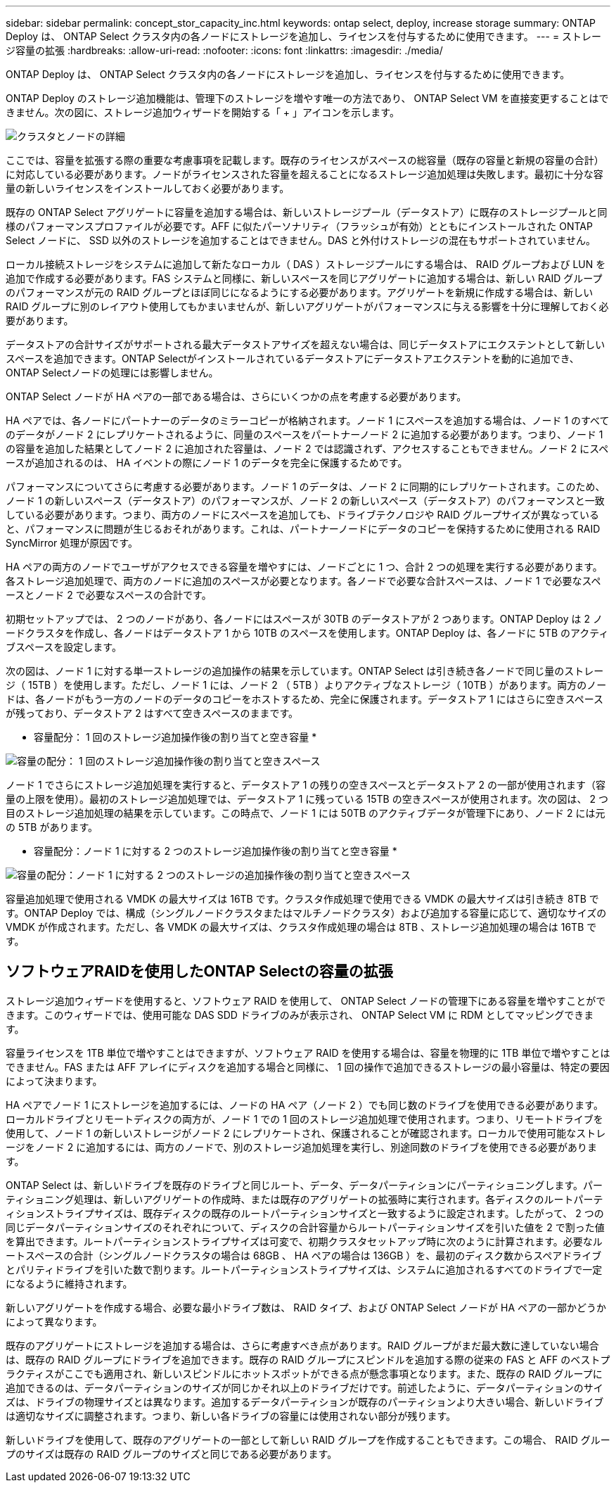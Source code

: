 ---
sidebar: sidebar 
permalink: concept_stor_capacity_inc.html 
keywords: ontap select, deploy, increase storage 
summary: ONTAP Deploy は、 ONTAP Select クラスタ内の各ノードにストレージを追加し、ライセンスを付与するために使用できます。 
---
= ストレージ容量の拡張
:hardbreaks:
:allow-uri-read: 
:nofooter: 
:icons: font
:linkattrs: 
:imagesdir: ./media/


[role="lead"]
ONTAP Deploy は、 ONTAP Select クラスタ内の各ノードにストレージを追加し、ライセンスを付与するために使用できます。

ONTAP Deploy のストレージ追加機能は、管理下のストレージを増やす唯一の方法であり、 ONTAP Select VM を直接変更することはできません。次の図に、ストレージ追加ウィザードを開始する「 + 」アイコンを示します。

image:ST_05.jpg["クラスタとノードの詳細"]

ここでは、容量を拡張する際の重要な考慮事項を記載します。既存のライセンスがスペースの総容量（既存の容量と新規の容量の合計）に対応している必要があります。ノードがライセンスされた容量を超えることになるストレージ追加処理は失敗します。最初に十分な容量の新しいライセンスをインストールしておく必要があります。

既存の ONTAP Select アグリゲートに容量を追加する場合は、新しいストレージプール（データストア）に既存のストレージプールと同様のパフォーマンスプロファイルが必要です。AFF に似たパーソナリティ（フラッシュが有効）とともにインストールされた ONTAP Select ノードに、 SSD 以外のストレージを追加することはできません。DAS と外付けストレージの混在もサポートされていません。

ローカル接続ストレージをシステムに追加して新たなローカル（ DAS ）ストレージプールにする場合は、 RAID グループおよび LUN を追加で作成する必要があります。FAS システムと同様に、新しいスペースを同じアグリゲートに追加する場合は、新しい RAID グループのパフォーマンスが元の RAID グループとほぼ同じになるようにする必要があります。アグリゲートを新規に作成する場合は、新しい RAID グループに別のレイアウト使用してもかまいませんが、新しいアグリゲートがパフォーマンスに与える影響を十分に理解しておく必要があります。

データストアの合計サイズがサポートされる最大データストアサイズを超えない場合は、同じデータストアにエクステントとして新しいスペースを追加できます。ONTAP Selectがインストールされているデータストアにデータストアエクステントを動的に追加でき、ONTAP Selectノードの処理には影響しません。

ONTAP Select ノードが HA ペアの一部である場合は、さらにいくつかの点を考慮する必要があります。

HA ペアでは、各ノードにパートナーのデータのミラーコピーが格納されます。ノード 1 にスペースを追加する場合は、ノード 1 のすべてのデータがノード 2 にレプリケートされるように、同量のスペースをパートナーノード 2 に追加する必要があります。つまり、ノード 1 の容量を追加した結果としてノード 2 に追加された容量は、ノード 2 では認識されず、アクセスすることもできません。ノード 2 にスペースが追加されるのは、 HA イベントの際にノード 1 のデータを完全に保護するためです。

パフォーマンスについてさらに考慮する必要があります。ノード 1 のデータは、ノード 2 に同期的にレプリケートされます。このため、ノード 1 の新しいスペース（データストア）のパフォーマンスが、ノード 2 の新しいスペース（データストア）のパフォーマンスと一致している必要があります。つまり、両方のノードにスペースを追加しても、ドライブテクノロジや RAID グループサイズが異なっていると、パフォーマンスに問題が生じるおそれがあります。これは、パートナーノードにデータのコピーを保持するために使用される RAID SyncMirror 処理が原因です。

HA ペアの両方のノードでユーザがアクセスできる容量を増やすには、ノードごとに 1 つ、合計 2 つの処理を実行する必要があります。各ストレージ追加処理で、両方のノードに追加のスペースが必要となります。各ノードで必要な合計スペースは、ノード 1 で必要なスペースとノード 2 で必要なスペースの合計です。

初期セットアップでは、 2 つのノードがあり、各ノードにはスペースが 30TB のデータストアが 2 つあります。ONTAP Deploy は 2 ノードクラスタを作成し、各ノードはデータストア 1 から 10TB のスペースを使用します。ONTAP Deploy は、各ノードに 5TB のアクティブスペースを設定します。

次の図は、ノード 1 に対する単一ストレージの追加操作の結果を示しています。ONTAP Select は引き続き各ノードで同じ量のストレージ（ 15TB ）を使用します。ただし、ノード 1 には、ノード 2 （ 5TB ）よりアクティブなストレージ（ 10TB ）があります。両方のノードは、各ノードがもう一方のノードのデータのコピーをホストするため、完全に保護されます。データストア 1 にはさらに空きスペースが残っており、データストア 2 はすべて空きスペースのままです。

* 容量配分： 1 回のストレージ追加操作後の割り当てと空き容量 *

image:ST_06.jpg["容量の配分： 1 回のストレージ追加操作後の割り当てと空きスペース"]

ノード 1 でさらにストレージ追加処理を実行すると、データストア 1 の残りの空きスペースとデータストア 2 の一部が使用されます（容量の上限を使用）。最初のストレージ追加処理では、データストア 1 に残っている 15TB の空きスペースが使用されます。次の図は、 2 つ目のストレージ追加処理の結果を示しています。この時点で、ノード 1 には 50TB のアクティブデータが管理下にあり、ノード 2 には元の 5TB があります。

* 容量配分：ノード 1 に対する 2 つのストレージ追加操作後の割り当てと空き容量 *

image:ST_07.jpg["容量の配分：ノード 1 に対する 2 つのストレージの追加操作後の割り当てと空きスペース"]

容量追加処理で使用される VMDK の最大サイズは 16TB です。クラスタ作成処理で使用できる VMDK の最大サイズは引き続き 8TB です。ONTAP Deploy では、構成（シングルノードクラスタまたはマルチノードクラスタ）および追加する容量に応じて、適切なサイズの VMDK が作成されます。ただし、各 VMDK の最大サイズは、クラスタ作成処理の場合は 8TB 、ストレージ追加処理の場合は 16TB です。



== ソフトウェアRAIDを使用したONTAP Selectの容量の拡張

ストレージ追加ウィザードを使用すると、ソフトウェア RAID を使用して、 ONTAP Select ノードの管理下にある容量を増やすことができます。このウィザードでは、使用可能な DAS SDD ドライブのみが表示され、 ONTAP Select VM に RDM としてマッピングできます。

容量ライセンスを 1TB 単位で増やすことはできますが、ソフトウェア RAID を使用する場合は、容量を物理的に 1TB 単位で増やすことはできません。FAS または AFF アレイにディスクを追加する場合と同様に、 1 回の操作で追加できるストレージの最小容量は、特定の要因によって決まります。

HA ペアでノード 1 にストレージを追加するには、ノードの HA ペア（ノード 2 ）でも同じ数のドライブを使用できる必要があります。ローカルドライブとリモートディスクの両方が、ノード 1 での 1 回のストレージ追加処理で使用されます。つまり、リモートドライブを使用して、ノード 1 の新しいストレージがノード 2 にレプリケートされ、保護されることが確認されます。ローカルで使用可能なストレージをノード 2 に追加するには、両方のノードで、別のストレージ追加処理を実行し、別途同数のドライブを使用できる必要があります。

ONTAP Select は、新しいドライブを既存のドライブと同じルート、データ、データパーティションにパーティショニングします。パーティショニング処理は、新しいアグリゲートの作成時、または既存のアグリゲートの拡張時に実行されます。各ディスクのルートパーティションストライプサイズは、既存ディスクの既存のルートパーティションサイズと一致するように設定されます。したがって、 2 つの同じデータパーティションサイズのそれぞれについて、ディスクの合計容量からルートパーティションサイズを引いた値を 2 で割った値を算出できます。ルートパーティションストライプサイズは可変で、初期クラスタセットアップ時に次のように計算されます。必要なルートスペースの合計（シングルノードクラスタの場合は 68GB 、 HA ペアの場合は 136GB ）を、最初のディスク数からスペアドライブとパリティドライブを引いた数で割ります。ルートパーティションストライプサイズは、システムに追加されるすべてのドライブで一定になるように維持されます。

新しいアグリゲートを作成する場合、必要な最小ドライブ数は、 RAID タイプ、および ONTAP Select ノードが HA ペアの一部かどうかによって異なります。

既存のアグリゲートにストレージを追加する場合は、さらに考慮すべき点があります。RAID グループがまだ最大数に達していない場合は、既存の RAID グループにドライブを追加できます。既存の RAID グループにスピンドルを追加する際の従来の FAS と AFF のベストプラクティスがここでも適用され、新しいスピンドルにホットスポットができる点が懸念事項となります。また、既存の RAID グループに追加できるのは、データパーティションのサイズが同じかそれ以上のドライブだけです。前述したように、データパーティションのサイズは、ドライブの物理サイズとは異なります。追加するデータパーティションが既存のパーティションより大きい場合、新しいドライブは適切なサイズに調整されます。つまり、新しい各ドライブの容量には使用されない部分が残ります。

新しいドライブを使用して、既存のアグリゲートの一部として新しい RAID グループを作成することもできます。この場合、 RAID グループのサイズは既存の RAID グループのサイズと同じである必要があります。
